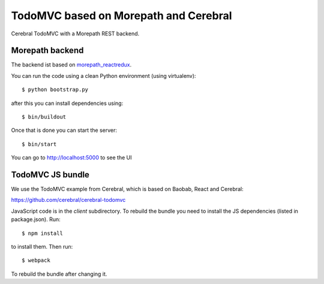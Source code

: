 TodoMVC based on Morepath and Cerebral
======================================

Cerebral TodoMVC with a Morepath REST backend.

Morepath backend
----------------

The backend ist based on `morepath_reactredux <https://github.com/morepath/morepath_reactredux>`_.

You can run the code using a clean Python environment (using virtualenv)::

  $ python bootstrap.py

after this you can install dependencies using::

  $ bin/buildout

Once that is done you can start the server::

  $ bin/start

You can go to http://localhost:5000 to see the UI

TodoMVC JS bundle
-----------------

We use the TodoMVC example from Cerebral,
which is based on Baobab, React and Cerebral:

https://github.com/cerebral/cerebral-todomvc

JavaScript code is in the `client` subdirectory. To rebuild the bundle you
need to install the JS dependencies (listed in package.json). Run::

  $ npm install

to install them. Then run::

  $ webpack

To rebuild the bundle after changing it.
